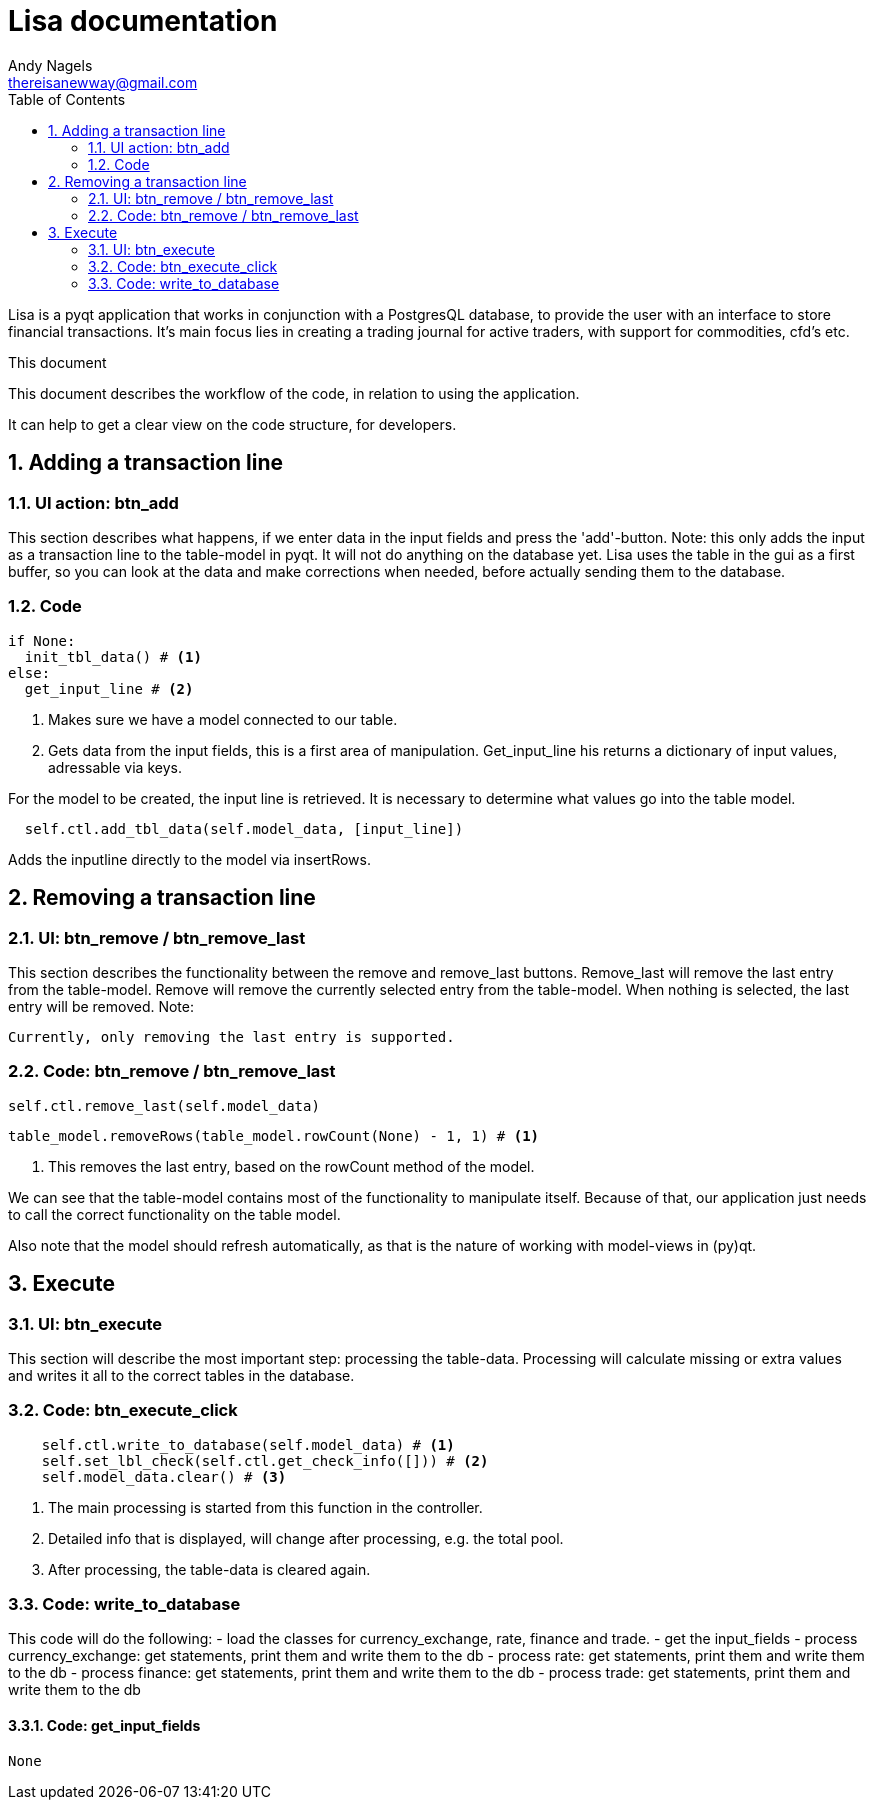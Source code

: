 = Lisa documentation
Andy Nagels <thereisanewway@gmail.com>
:Author Initials: AN
:toc:
:icons:
:numbered:
:website: https://github.com/rockwolf/python/lisa

Lisa is a pyqt application that works in conjunction with a PostgresQL
database, to provide the user with an interface to store financial transactions.
It's main focus lies in creating a trading journal for active traders,
with support for commodities, cfd's etc.

.This document
**********************************************************************
This document describes the workflow of the code, in relation to using
the application.

It can help to get a clear view on the code structure, for developers.
**********************************************************************

[[btnadd]]
== Adding a transaction line
=== UI action: btn_add
This section describes what happens, if we enter data in the input fields and
press the 'add'-button.
Note: this only adds the input as a transaction line to the table-model in pyqt.
It will not do anything on the database yet.
Lisa uses the table in the gui as a first buffer, so you can look at the data and
make corrections when needed, before actually sending them to the database.

=== Code
[source, python, numbered]
----
if None:  
  init_tbl_data() # <1>
else:  
  get_input_line # <2>
----

<1> Makes sure we have a model connected to our table.
<2> Gets data from the input fields, this is a first area of manipulation. Get_input_line his returns a dictionary of input values, adressable via keys.

For the model to be created, the input line is retrieved. It is necessary to determine what values go into the table model.

[source, python, numbered]
----
  self.ctl.add_tbl_data(self.model_data, [input_line])
----

Adds the inputline directly to the model via insertRows.


[[btnremove]]
== Removing a transaction line
=== UI: btn_remove / btn_remove_last
This section describes the functionality between the remove and remove_last buttons.
Remove_last will remove the last entry from the table-model.
Remove will remove the currently selected entry from the table-model.
When nothing is selected, the last entry will be removed.
Note:
----
Currently, only removing the last entry is supported.
----

=== Code: btn_remove / btn_remove_last
[source, python, numbered]
----
self.ctl.remove_last(self.model_data)
----

[source, python, numbered]
----
table_model.removeRows(table_model.rowCount(None) - 1, 1) # <1>
----

<1> This removes the last entry, based on the rowCount method of the model.

We can see that the table-model contains most of the functionality to
manipulate itself. Because of that, our application just needs to call
the correct functionality on the table model.

Also note that the model should refresh automatically, as that is the 
nature of working with model-views in (py)qt.

== Execute
=== UI: btn_execute
This section will describe the most important step: processing the table-data.
Processing will calculate missing or extra values and writes it all to the
correct tables in the database.

=== Code: btn_execute_click
[source, python, numbered]
----
    self.ctl.write_to_database(self.model_data) # <1>
    self.set_lbl_check(self.ctl.get_check_info([])) # <2>
    self.model_data.clear() # <3>
----

<1> The main processing is started from this function in the controller.
<2> Detailed info that is displayed, will change after processing, e.g. the total pool.
<3> After processing, the table-data is cleared again.

=== Code: write_to_database
This code will do the following:
- load the classes for currency_exchange, rate, finance and trade.
- get the input_fields
- process currency_exchange: get statements, print them and write them to the db
- process rate: get statements, print them and write them to the db
- process finance: get statements, print them and write them to the db
- process trade: get statements, print them and write them to the db

==== Code: get_input_fields
[source, python, numbered]
----
None 
----
